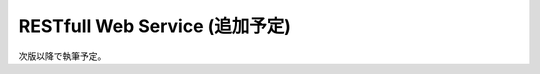 RESTfull Web Service (追加予定)
================================================================================

次版以降で執筆予定。

.. raw:: latex

   \newpage

